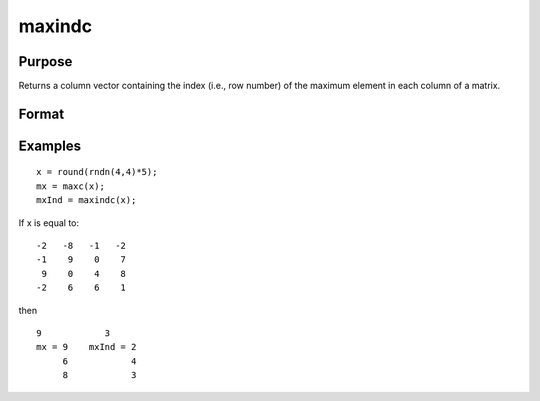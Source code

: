 
maxindc
==============================================

Purpose
----------------

Returns a column vector containing the index (i.e., row number) of the maximum element in each column of a matrix.

Format
----------------
.. function:: maxindc(x)

    :param x: NxK matrix.
    :type x: TODO

    :returns: y (*TODO*), Kx1 matrix containing the index of the maximum element in each column of x.

Examples
----------------

::

    x = round(rndn(4,4)*5);
    mx = maxc(x);
    mxInd = maxindc(x);

If x is equal to:

::

    -2   -8   -1   -2 
    -1    9    0    7 
     9    0    4    8 
    -2    6    6    1

then

::

    9            3 
    mx = 9    mxInd = 2 
         6            4 
         8            3

.. seealso:: Functions :func:`maxc`, :func:`minindc`, :func:`minc`
